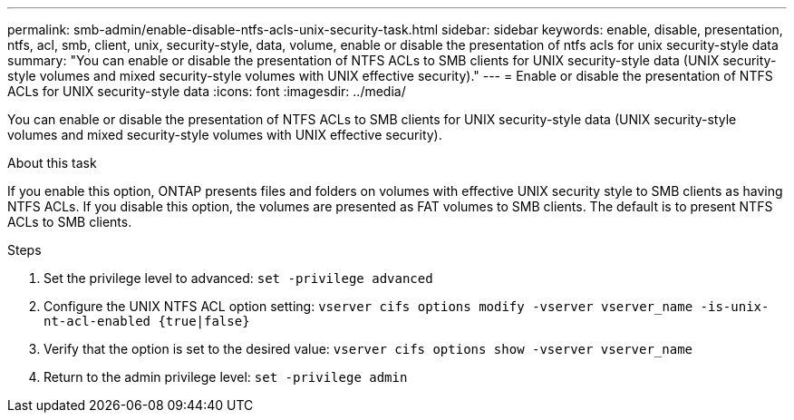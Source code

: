 ---
permalink: smb-admin/enable-disable-ntfs-acls-unix-security-task.html
sidebar: sidebar
keywords: enable, disable, presentation, ntfs, acl, smb, client, unix, security-style, data, volume, enable or disable the presentation of ntfs acls for unix security-style data
summary: "You can enable or disable the presentation of NTFS ACLs to SMB clients for UNIX security-style data (UNIX security-style volumes and mixed security-style volumes with UNIX effective security)."
---
= Enable or disable the presentation of NTFS ACLs for UNIX security-style data
:icons: font
:imagesdir: ../media/

[.lead]
You can enable or disable the presentation of NTFS ACLs to SMB clients for UNIX security-style data (UNIX security-style volumes and mixed security-style volumes with UNIX effective security).

.About this task

If you enable this option, ONTAP presents files and folders on volumes with effective UNIX security style to SMB clients as having NTFS ACLs. If you disable this option, the volumes are presented as FAT volumes to SMB clients. The default is to present NTFS ACLs to SMB clients.

.Steps

. Set the privilege level to advanced: `set -privilege advanced`
. Configure the UNIX NTFS ACL option setting: `vserver cifs options modify -vserver vserver_name -is-unix-nt-acl-enabled {true|false}`
. Verify that the option is set to the desired value: `vserver cifs options show -vserver vserver_name`
. Return to the admin privilege level: `set -privilege admin`
